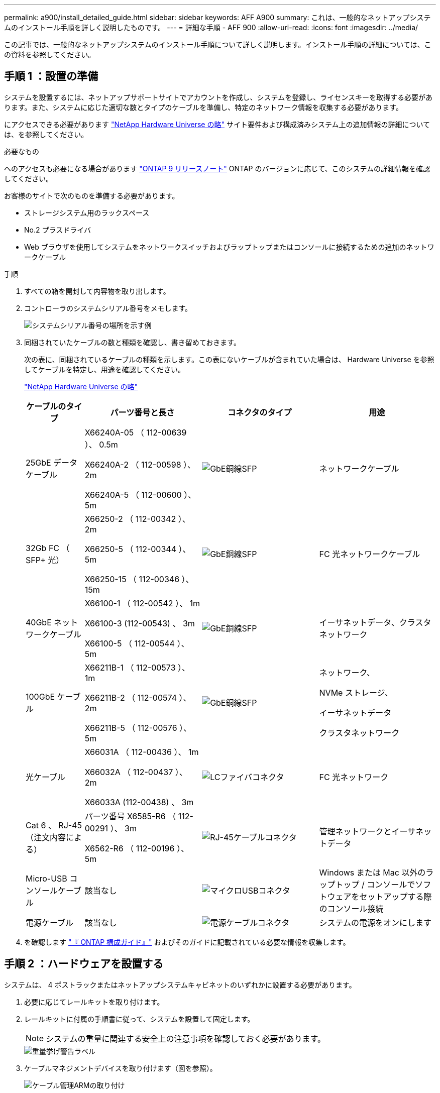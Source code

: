 ---
permalink: a900/install_detailed_guide.html 
sidebar: sidebar 
keywords: AFF A900 
summary: これは、一般的なネットアップシステムのインストール手順を詳しく説明したものです。 
---
= 詳細な手順 - AFF 900
:allow-uri-read: 
:icons: font
:imagesdir: ../media/


[role="lead"]
この記事では、一般的なネットアップシステムのインストール手順について詳しく説明します。インストール手順の詳細については、この資料を参照してください。



== 手順 1 ：設置の準備

システムを設置するには、ネットアップサポートサイトでアカウントを作成し、システムを登録し、ライセンスキーを取得する必要があります。また、システムに応じた適切な数とタイプのケーブルを準備し、特定のネットワーク情報を収集する必要があります。

にアクセスできる必要があります https://hwu.netapp.com["NetApp Hardware Universe の略"^] サイト要件および構成済みシステム上の追加情報の詳細については、を参照してください。

.必要なもの
へのアクセスも必要になる場合があります http://mysupport.netapp.com/documentation/productlibrary/index.html?productID=62286["ONTAP 9 リリースノート"^] ONTAP のバージョンに応じて、このシステムの詳細情報を確認してください。

お客様のサイトで次のものを準備する必要があります。

* ストレージシステム用のラックスペース
* No.2 プラスドライバ
* Web ブラウザを使用してシステムをネットワークスイッチおよびラップトップまたはコンソールに接続するための追加のネットワークケーブル


.手順
. すべての箱を開封して内容物を取り出します。
. コントローラのシステムシリアル番号をメモします。
+
image::../media/drw_ssn_label.svg[システムシリアル番号の場所を示す例]

. 同梱されていたケーブルの数と種類を確認し、書き留めておきます。
+
次の表に、同梱されているケーブルの種類を示します。この表にないケーブルが含まれていた場合は、 Hardware Universe を参照してケーブルを特定し、用途を確認してください。

+
https://hwu.netapp.com["NetApp Hardware Universe の略"^]

+
[cols="1,2,2,2"]
|===
| ケーブルのタイプ | パーツ番号と長さ | コネクタのタイプ | 用途 


 a| 
25GbE データケーブル
 a| 
X66240A-05 （ 112-00639 ）、 0.5m

X66240A-2 （ 112-00598 ）、 2m

X66240A-5 （ 112-00600 ）、 5m
 a| 
image::../media/oie_cable_sfp_gbe_copper.png[GbE銅線SFP]
 a| 
ネットワークケーブル



 a| 
32Gb FC （ SFP+ 光）
 a| 
X66250-2 （ 112-00342 ）、 2m

X66250-5 （ 112-00344 ）、 5m

X66250-15 （ 112-00346 ）、 15m
 a| 
image::../media/oie_cable_sfp_gbe_copper.png[GbE銅線SFP]
 a| 
FC 光ネットワークケーブル



 a| 
40GbE ネットワークケーブル
 a| 
X66100-1 （ 112-00542 ）、 1m

X66100-3 (112-00543) 、 3m

X66100-5 （ 112-00544 ）、 5m
 a| 
image::../media/oie_cable100_gbe_qsfp28.png[GbE銅線SFP]
 a| 
イーサネットデータ、クラスタネットワーク



 a| 
100GbE ケーブル
 a| 
X66211B-1 （ 112-00573 ）、 1m

X66211B-2 （ 112-00574 ）、 2m

X66211B-5 （ 112-00576 ）、 5m
 a| 
image::../media/oie_cable100_gbe_qsfp28.png[GbE銅線SFP]
 a| 
ネットワーク、

NVMe ストレージ、

イーサネットデータ

クラスタネットワーク



 a| 
光ケーブル
 a| 
X66031A （ 112-00436 ）、 1m

X66032A （ 112-00437 ）、 2m

X66033A (112-00438) 、 3m
 a| 
image::../media/oie_cable_fiber_lc_connector.png[LCファイバコネクタ]
 a| 
FC 光ネットワーク



 a| 
Cat 6 、 RJ-45 （注文内容による）
 a| 
パーツ番号 X6585-R6 （ 112-00291 ）、 3m

X6562-R6 （ 112-00196 ）、 5m
 a| 
image::../media/oie_cable_rj45.png[RJ-45ケーブルコネクタ]
 a| 
管理ネットワークとイーサネットデータ



 a| 
Micro-USB コンソールケーブル
 a| 
該当なし
 a| 
image::../media/oie_cable_micro_usb.png[マイクロUSBコネクタ]
 a| 
Windows または Mac 以外のラップトップ / コンソールでソフトウェアをセットアップする際のコンソール接続



 a| 
電源ケーブル
 a| 
該当なし
 a| 
image::../media/oie_cable_power.png[電源ケーブルコネクタ]
 a| 
システムの電源をオンにします

|===
. を確認します https://library.netapp.com/ecm/ecm_download_file/ECMLP2862613["『 ONTAP 構成ガイド』"^] およびそのガイドに記載されている必要な情報を収集します。




== 手順 2 ：ハードウェアを設置する

システムは、 4 ポストラックまたはネットアップシステムキャビネットのいずれかに設置する必要があります。

. 必要に応じてレールキットを取り付けます。
. レールキットに付属の手順書に従って、システムを設置して固定します。
+

NOTE: システムの重量に関連する安全上の注意事項を確認しておく必要があります。

+
image::../media/drw_9500_lifting_icon.svg[重量挙げ警告ラベル]

. ケーブルマネジメントデバイスを取り付けます（図を参照）。
+
image::../media/drw_9500_cable_management_arms.svg[ケーブル管理ARMの取り付け]

. システムの前面にベゼルを配置します。


次の図は、一般的なシステムの外観と、システムの背面にある主なコンポーネントを示しています。

image::../media/drw_a900_controller_in_chassis_ID_IEOPS-856.svg[一般的なクラスタ構成]



== 手順 3 ：コントローラをネットワークに接続する

2 ノードスイッチレスクラスタメソッドまたはクラスタインターコネクトネットワークを使用して、コントローラをネットワークにケーブル接続できます。

[role="tabbed-block"]
====
.オプション 1 ： 2 ノードスイッチレスクラスタ
--
コントローラの管理ネットワークポート、データネットワークポート、および管理ポートは、スイッチに接続されます。クラスタインターコネクトポートは、両方のコントローラでケーブル接続されます。

.作業を開始する前に
システムとスイッチの接続に関する情報を、ネットワーク管理者に確認しておく必要があります。

ケーブルをポートに差し込む際は、ケーブルのプルタブの向きを確認してください。ケーブルのプルタブは、すべてのネットワーキングモジュールポートで上向きになっています。

image::../media/oie_cable_pull_tab_up.png[ケーブルプルタブの方向]


NOTE: コネクタを挿入すると、カチッという音がしてコネクタが所定の位置に収まるはずです。音がしない場合は、コネクタを取り外し、回転させてからもう一度試してください。

. アニメーションや図を使用して、コントローラとスイッチをケーブルで接続します。
+
.アニメーション- 2ノードスイッチレスクラスタをケーブル接続
video::37419c37-f56f-48e5-8e6c-afa600095444[panopto]
+
image::../media/drw_a900_tnsc_network_cabling_IEOPS-933.svg[2ノードスイッチレスネットワークのケーブル接続]

+
[cols="1,4"]
|===
| ステップ | 各コントローラでを実行します 


 a| 
image::../media/icon_square_1_green.png[番号1]
 a| 
クラスタインターコネクトポートをケーブル接続します。

** スロット A4 および B4 （ e4A ）
** スロット A8 および B8 （ e8a ）


image::../media/oie_cable100_gbe_qsfp28.png[100 Gbコネクタ]



 a| 
image::../media/icon_square_2_purple.png[番号2]
 a| 
コントローラ管理（レンチマーク）ポートをケーブル接続します。

image::../media/oie_cable_rj45.png[RJ-45ケーブルコネクタ]



 a| 
image::../media/icon_square_3_orange.png[番号3]
 a| 
25GbE ネットワークスイッチをケーブル接続します。

スロット A3 および B3 （ e3a および e3c ）およびスロット A9 および B9 （ e9a および e9c ）のポートは、 25GbE ネットワークスイッチに接続されます。

image::../media/oie_cable_sfp_gbe_copper.png[GbE銅線SFP]

40GbE ホストネットワークスイッチ：

ホスト側の b ポートをスロット A4 と B4 （ e4b ）に接続し、スロット A8 と B8 （ e8b ）をホストスイッチに接続します。

image::../media/oie_cable100_gbe_qsfp28.png[100GbEケーブルコネクタ]



 a| 
image:../media/icon_square_4_red.png["番号4"]
 a| 
32Gb FC接続のケーブル接続：xxx

スロット A5 および B5 （ 5a 、 5b 、 5c 、 5d ）およびスロット A7 および B7 （ 7a 、 7b 、 7c 、 7d ）のポートを 32 Gb FC ネットワークスイッチにケーブル接続します。

image:../media/oie_cable_sfp_gbe_copper.png["GbE銅線SFP"]



 a| 
image::../media/icon_square_5_grey.png[吹き出しアイコン5]
 a| 
** ケーブルをケーブルマネジメントアームにストラップで固定します（図はなし）。
** 電源ケーブルをPSUに接続し、別の電源に接続します（図では省略）。PSU 1と3はA側のすべてのコンポーネントに電力を供給し、PSU 2とPSU 4はB側のすべてのコンポーネントに電力を供給します。


image:../media/drw_a900fas9500_power_icon_IEOPS-1142.svg["電源接続"]

|===


--
.オプション 2 ：スイッチクラスタ
--
コントローラの管理ネットワークポート、データネットワークポート、および管理ポートは、スイッチに接続されます。クラスタインターコネクト / HA ポートは、クラスタ / HA スイッチにケーブル接続されます。

.作業を開始する前に
システムとスイッチの接続に関する情報を、ネットワーク管理者に確認しておく必要があります。

ケーブルをポートに差し込む際は、ケーブルのプルタブの向きを確認してください。ケーブルのプルタブは、すべてのネットワーキングモジュールポートで上向きになっています。

image:../media/oie_cable_pull_tab_up.png["ケーブルプルタブの方向"]


NOTE: コネクタを挿入すると、カチッという音がしてコネクタが所定の位置に収まるはずです。カチッと音がしない場合は、コネクタを取り外し、裏返してもう一度試してください。

. アニメーションや図を使用して、コントローラとスイッチをケーブルで接続します。
+
.アニメーション-スイッチクラスタをケーブル接続します
video::61ec11ec-aa30-474a-87a5-afa60008b52b[panopto]
+
image:../media/drw_a900_switched_network_cabling_IEOPS-934.svg["スイッチ使用ネットワークのケーブル接続"]

+
[cols="20%,80%"]
|===
| ステップ | 各コントローラでを実行します 


 a| 
image:../media/icon_square_1_green.png["番号1"]
 a| 
クラスタインターコネクト A ポートをケーブル接続します。

** スロット A4 と B4 （ e4A ）をクラスタネットワークスイッチに接続します。
** スロット A8 と B8 （ e8a ）をクラスタネットワークスイッチに接続します。


image:../media/oie_cable100_gbe_qsfp28.png["100GbEケーブル"]



 a| 
image:../media/icon_square_2_purple.png["番号2"]
 a| 
コントローラ管理（レンチマーク）ポートをケーブル接続します。

image::../media/oie_cable_rj45.png[RJ45ケーブル]



 a| 
image::../media/icon_square_3_orange.png[番号3]
 a| 
25GbE ネットワークスイッチをケーブル接続します。

スロット A3 および B3 （ e3a および e3c ）およびスロット A9 および B9 （ e9a および e9c ）のポートは、 25GbE ネットワークスイッチに接続されます。

image::../media/oie_cable_sfp_gbe_copper.png[GbE銅線SFP]

40GbE ホストネットワークスイッチ：

ホスト側の b ポートをスロット A4 と B4 （ e4b ）に接続し、スロット A8 と B8 （ e8b ）をホストスイッチに接続します。

image::../media/oie_cable100_gbe_qsfp28.png[100GbEケーブル]



 a| 
image::../media/icon_square_4_red.png[番号4]
 a| 
32Gb FC 接続のケーブル接続：

スロット A5 および B5 （ 5a 、 5b 、 5c 、 5d ）およびスロット A7 および B7 （ 7a 、 7b 、 7c 、 7d ）のポートを 32 Gb FC ネットワークスイッチにケーブル接続します。

image::../media/oie_cable_sfp_gbe_copper.png[GbE銅線SFP]



 a| 
image::../media/icon_square_5_grey.png[吹き出しアイコン5]
 a| 
** ケーブルをケーブルマネジメントアームにストラップで固定します（図はなし）。
** 電源ケーブルをPSUに接続し、別の電源に接続します（図では省略）。PSU 1と3はA側のすべてのコンポーネントに電力を供給し、PSU 2とPSU 4はB側のすべてのコンポーネントに電力を供給します。


image::../media/oie_cable_power.png[電源ケーブル]

image::../media/drw_a900fas9500_power_icon_IEOPS-1142.svg[電源接続]

|===


--
====


== 手順 4 ：コントローラをドライブシェルフにケーブル接続する

1台のNS224ドライブシェルフまたは2台のNS224ドライブシェルフをコントローラにケーブル接続します。

[role="tabbed-block"]
====
.オプション1：コントローラを1台のNS224ドライブシェルフにケーブル接続します
--
各コントローラを、 AFF A900 システムの NS224 ドライブシェルフの NSM モジュールにケーブル接続する必要があります。

.作業を開始する前に
* 図の矢印を見て、ケーブルコネクタのプルタブの正しい向きを確認してください。ストレージモジュールのケーブルのプルタブは上向き、シェルフのプルタブは下向きです。


image::../media/oie_cable_pull_tab_up.png[ケーブルプルタブの方向]

image::../media/oie_cable_pull_tab_down.png[ケーブルプルタブの方向]


NOTE: コネクタを挿入すると、カチッという音がしてコネクタが所定の位置に収まるはずです。音がしない場合は、コネクタを取り外し、回転させてからもう一度試してください。

. 次のアニメーションや図に従って、 1 台の NS224 ドライブシェルフにコントローラをケーブル接続します。
+
.アニメーション- 1台のNS224シェルフにケーブルを接続します
video::8d8b45cd-bd8f-4fab-a4fa-afa5017e7b72[panopto]
+
image::../media/drw_a900_NS224_one shelf_cabling_IEOPS-937.svg[1台のシェルフのケーブル接続]

+
[cols="20%,80%"]
|===
| ステップ | 各コントローラでを実行します 


 a| 
image::../media/icon_square_1_blue.png[番号1]
 a| 
** コントローラ A のポート e2a を、シェルフの NSM A のポート e0a に接続します。
** コントローラ A のポート e10b をシェルフの NSM B のポート e0b に接続します。


image::../media/oie_cable100_gbe_qsfp28.png[100GbE QSFPコネクタ]

100GbE ケーブル



 a| 
image::../media/icon_square_2_yellow.png[番号2]
 a| 
** コントローラ B のポート e2a を、シェルフの NSM B のポート e0a に接続します。
** コントローラ B のポート e10b をシェルフの NSM A のポート e0b に接続します。


image::../media/oie_cable100_gbe_qsfp28.png[100GbE QSFPコネクタ]

100GbE ケーブル

|===


--
.オプション2：コントローラを2台のNS224ドライブシェルフにケーブル接続します
--
各コントローラを、 NS224 ドライブシェルフの NSM モジュールにケーブル接続する必要があります。

.作業を開始する前に
* 図の矢印を見て、ケーブルコネクタのプルタブの正しい向きを確認してください。ストレージモジュールのケーブルのプルタブは上向き、シェルフのプルタブは下向きです。


image::../media/oie_cable_pull_tab_up.png[ケーブルプルタブの方向]

image::../media/oie_cable_pull_tab_down.png[ケーブルプルタブの方向]


NOTE: コネクタを挿入すると、カチッという音がしてコネクタが所定の位置に収まるはずです。音がしない場合は、コネクタを取り外し、回転させてからもう一度試してください。

. 次のアニメーションや図を使用して、 2 台の NS224 ドライブシェルフにコントローラをケーブル接続します。
+
.アニメーション- 2台のNS224シェルフをケーブル接続します
video::ec143c32-9e4b-47e5-893e-afa5017da6b4[panopto]
+
image::../media/drw_a900_NS224_line_art_two shelf_cabling_IEOPS-1147.svg[2台のシェルフのケーブル接続]

+
image::../media/drw_a900_NS224_two_shelf_cabling_IEOPS-938.svg[2台のNS224シェルフのケーブル接続]

+
[cols="10%,90%"]
|===
| ステップ | 各コントローラでを実行します 


 a| 
image::../media/icon_square_1_blue.png[番号1]
 a| 
** コントローラ A のポート e2a を、シェルフ 1 の NSM A に接続します。
** コントローラ A のポート e10b をシェルフ 1 の NSM B e0b に接続します。
** コントローラ A のポート e2b をシェルフ 2 の NSM B e0b に接続します。
** コントローラ A のポート e10a をシェルフ 2 の NSM A の e0a に接続します。


image::../media/oie_cable100_gbe_qsfp28.png[GbE銅線SFP]

100GbE ケーブル



 a| 
image::../media/icon_square_2_yellow.png[番号2]
 a| 
** コントローラ B のポート e2a を、シェルフ 1 の NSM B e0a に接続します。
** コントローラ B のポート e10b をシェルフ 1 の NSM A e0b に接続します。
** コントローラ B のポート e2b をシェルフ 2 の NSM A e0b に接続します。
** コントローラ B のポート e10A をシェルフ 2 の NSM B e0a に接続します。


image:../media/oie_cable100_gbe_qsfp28.png["GbE銅線SFP"]

100GbE ケーブル

|===


--
====


== 手順 5 ：システムのセットアップと設定を完了する

システムのセットアップと設定を実行するには、スイッチとラップトップのみを接続してクラスタ検出を使用するか、システムのコントローラに直接接続してから管理スイッチに接続します。

[role="tabbed-block"]
====
.オプション 1 ：ネットワーク検出が有効になっている場合
--
ラップトップでネットワーク検出が有効になっている場合は、クラスタの自動検出を使用してシステムのセットアップと設定を実行できます。

. 次のアニメーションまたは図を使用して、 1 つ以上のドライブシェルフ ID を設定します。
+
NS224 シェルフ ID は 00 および 01 に事前に設定されています。シェルフIDを変更する場合は、ボタンが配置されている穴に挿入するツールを作成する必要があります。link:../ns224/change-shelf-id.html["シェルフ ID - NS224 シェルフを変更します"]詳細な手順については、を参照してください。

+
.アニメーション- NVMeドライブシェルフIDを設定します
video::95a29da1-faa3-4ceb-8a0b-ac7600675aa6[panopto]
+
image::../media/drw_a900_oie_change_ns224_shelf_ID_ieops-836.svg[シエルフIDノヘンコウ]

+
[cols="20%,80%"]
|===


 a| 
image::../media/icon_round_1.png[番号1]
 a| 
シェルフのエンドキャップ



 a| 
image::../media/icon_round_2.png[番号2]
 a| 
シェルフ前面プレート



 a| 
image::../media/icon_round_3.png[番号3]
 a| 
シェルフID LED



 a| 
image::../media/icon_round_4.png[番号4]
 a| 
シェルフID設定ボタン

|===
. 両方のノードの電源装置の電源スイッチをオンにします。
+
.アニメーション-コントローラの電源をオンにします
video::a905e56e-c995-4704-9673-adfa0005a891[panopto]
+
image::../media/drw_a900_power-on_IEOPS-941.svg[電源スイッチ]

+

NOTE: 初回のブートには最大 8 分かかる場合があります。

. ラップトップでネットワーク検出が有効になっていることを確認します。
+
詳細については、ラップトップのオンラインヘルプを参照してください。

. 次のアニメーションに従って、ラップトップを管理スイッチに接続します。
+
.アニメーション-ラップトップを管理スイッチに接続します
video::d61f983e-f911-4b76-8b3a-ab1b0066909b[panopto]
+
image::../media/dwr_laptop_to_switch_only.svg[ラップトップとスイッチの接続]

. 検出する ONTAP アイコンを選択します。
+
image::../media/drw_autodiscovery_controler_select.svg[自動検出]

+
.. エクスプローラを開きます。
.. 左側のペインで、 [Network] ( ネットワーク ) をクリックします。
.. 右クリックして、更新を選択します。
.. いずれかの ONTAP アイコンをダブルクリックし、画面に表示された証明書を受け入れます。
+

NOTE: 「 XXXXX 」は、ターゲットノードのシステムシリアル番号です。

+
System Manager が開きます。



. System Manager のセットアップガイドを使用して、で収集したデータを基にシステムを設定します https://library.netapp.com/ecm/ecm_download_file/ECMLP2862613["『 ONTAP 構成ガイド』"^]。
. アカウントを設定して Active IQ Config Advisor をダウンロードします。
+
.. 既存のアカウントにログインするか、アカウントを作成します。
+
https://mysupport.netapp.com/eservice/public/now.do["ネットアップサポート登録"^]

.. システムを登録します。
+
https://mysupport.netapp.com/eservice/registerSNoAction.do?moduleName=RegisterMyProduct["ネットアップ製品登録"^]

.. Active IQ Config Advisor をダウンロードします。
+
https://mysupport.netapp.com/site/tools/tool-eula/activeiq-configadvisor["ネットアップのダウンロード： Config Advisor"^]



. Config Advisor を実行してシステムの健全性を確認します。
. 初期設定が完了したら、ONTAPのその他の機能の設定についてに進みます https://docs.netapp.com/us-en/ontap/index.html["ONTAP 9 のドキュメント"^]。


--
.オプション 2 ：ネットワーク検出が有効になっていない場合
--
Windows または Mac ベースのラップトップやコンソールを使用していない場合、または自動検出が有効になっていない場合は、このタスクで設定とセットアップを実行する必要があります。

. ラップトップまたはコンソールをケーブル接続して設定します。
+
.. ラップトップまたはコンソールのコンソールポートを、 115 、 200 ボー、 N-8-1 に設定します。
+

NOTE: コンソールポートの設定方法については、ラップトップまたはコンソールのオンラインヘルプを参照してください。

.. システム付属のコンソールケーブルを使用してラップトップまたはコンソールにコンソールケーブルを接続し、ラップトップを管理サブネット上の管理スイッチに接続します。
+
image::../media/drw_a900_cable_console_switch_controller_IEOPS-953.svg[コンソールケーブル接続]

.. 管理サブネット上の TCP / IP アドレスをラップトップまたはコンソールに割り当てます。


. 次のアニメーションに従って、 1 つ以上のドライブシェルフ ID を設定します。
+
NS224 シェルフ ID は 00 および 01 に事前に設定されています。シェルフIDを変更する場合は、ボタンが配置されている穴に挿入するツールを作成する必要があります。link:../ns224/change-shelf-id.html["シェルフ ID - NS224 シェルフを変更します"]詳細な手順については、を参照してください。

+
.アニメーション- NVMeドライブシェルフIDを設定します
video::95a29da1-faa3-4ceb-8a0b-ac7600675aa6[panopto]
+
image::../media/drw_a900_oie_change_ns224_shelf_ID_ieops-836.svg[シェルフ ID を変更します]

+
[cols="20%,80%"]
|===


 a| 
image::../media/icon_round_1.png[番号1]
 a| 
シェルフのエンドキャップ



 a| 
image::../media/icon_round_2.png[番号2]
 a| 
シェルフ前面プレート



 a| 
image::../media/icon_round_3.png[番号3]
 a| 
シェルフID LED



 a| 
image::../media/icon_round_4.png[番号4]
 a| 
シェルフID設定ボタン

|===
. 両方のノードの電源装置の電源スイッチをオンにします。
+
.アニメーション-コントローラの電源をオンにします
video::bb04eb23-aa0c-4821-a87d-ab2300477f8b[panopto]
+
image::../media/drw_a900_power-on_IEOPS-941.svg[電源スイッチ]

+

NOTE: 初回のブートには最大 8 分かかる場合があります。

. いずれかのノードに初期ノード管理 IP アドレスを割り当てます。
+
[cols="20%,80%"]
|===
| 管理ネットワークでの DHCP の状況 | 作業 


 a| 
を設定します
 a| 
新しいコントローラに割り当てられた IP アドレスを記録します。



 a| 
未設定
 a| 
.. PuTTY 、ターミナルサーバ、または環境に対応した同等の機能を使用して、コンソールセッションを開きます。
+

NOTE: PuTTY の設定方法がわからない場合は、ラップトップまたはコンソールのオンラインヘルプを確認してください。

.. スクリプトからプロンプトが表示されたら、管理 IP アドレスを入力します。


|===
. ラップトップまたはコンソールで、 System Manager を使用してクラスタを設定します。
+
.. ブラウザでノード管理 IP アドレスを指定します。
+

NOTE: アドレスの形式は、 +https://x.x.x.x+ です。

.. で収集したデータを使用してシステムを設定します https://library.netapp.com/ecm/ecm_download_file/ECMLP2862613["『 ONTAP 構成ガイド』"^]


. アカウントを設定して Active IQ Config Advisor をダウンロードします。
+
.. 既存のアカウントにログインするか、アカウントを作成します。
+
https://mysupport.netapp.com/eservice/public/now.do["ネットアップサポート登録"^]

.. システムを登録します。
+
https://mysupport.netapp.com/eservice/registerSNoAction.do?moduleName=RegisterMyProduct["ネットアップ製品登録"^]

.. Active IQ Config Advisor をダウンロードします。
+
https://mysupport.netapp.com/site/tools/tool-eula/activeiq-configadvisor["ネットアップのダウンロード： Config Advisor"^]



. Config Advisor を実行してシステムの健全性を確認します。
. 初期設定が完了したら、ONTAPのその他の機能の設定についてに進みます https://docs.netapp.com/us-en/ontap/index.html["ONTAP 9 のドキュメント"^]。


--
====